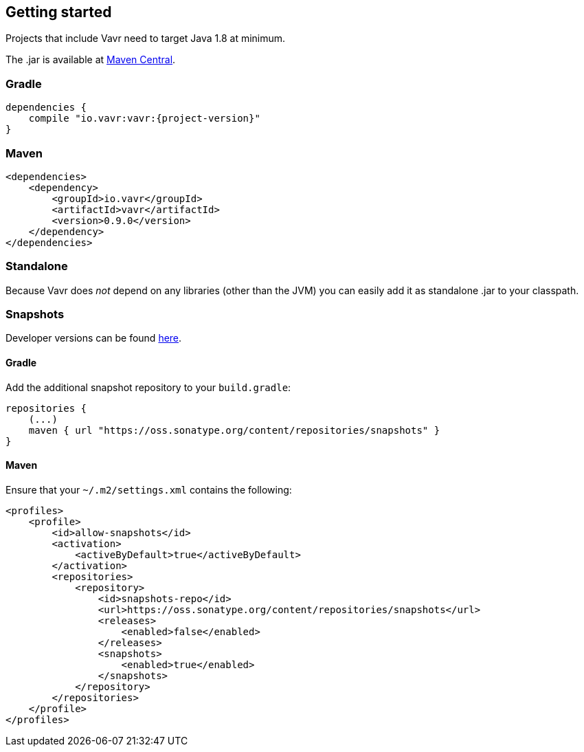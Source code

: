 == Getting started

Projects that include Vavr need to target Java 1.8 at minimum.

The .jar is available at http://search.maven.org/#search%7Cga%7C1%7Cg%3A%22io.vavr%22%20a%3A%22vavr%22[Maven Central].

=== Gradle

[source,groovy]
[subs="attributes"]
----
dependencies {
    compile "io.vavr:vavr:{project-version}"
}
----

=== Maven

[source,xml]
----
<dependencies>
    <dependency>
        <groupId>io.vavr</groupId>
        <artifactId>vavr</artifactId>
        <version>0.9.0</version>
    </dependency>
</dependencies>
----

=== Standalone

Because Vavr does __not__ depend on any libraries (other than the JVM) you can easily add it as standalone .jar to your classpath.

=== Snapshots

Developer versions can be found https://oss.sonatype.org/content/repositories/snapshots/io/vavr/vavr[here].

==== Gradle

Add the additional snapshot repository to your `build.gradle`:

[source,groovy]
----
repositories {
    (...)
    maven { url "https://oss.sonatype.org/content/repositories/snapshots" }
}
----

==== Maven

Ensure that your ``~/.m2/settings.xml`` contains the following:

[source,xml]
----
<profiles>
    <profile>
        <id>allow-snapshots</id>
        <activation>
            <activeByDefault>true</activeByDefault>
        </activation>
        <repositories>
            <repository>
                <id>snapshots-repo</id>
                <url>https://oss.sonatype.org/content/repositories/snapshots</url>
                <releases>
                    <enabled>false</enabled>
                </releases>
                <snapshots>
                    <enabled>true</enabled>
                </snapshots>
            </repository>
        </repositories>
    </profile>
</profiles>
----

